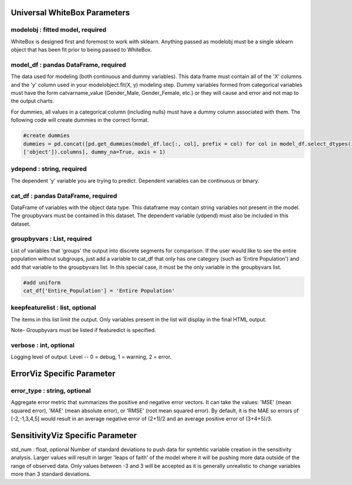 .. -*- mode: rst -*-

Universal WhiteBox Parameters
======================

modelobj : fitted model, required
------------
WhiteBox is designed first and foremost to work with sklearn. Anything passed as modelobj must be a single sklearn object that has been fit prior to being passed to WhiteBox. 

model_df : pandas DataFrame, required
------------
The data used for modeling (both continuous and dummy variables). This data frame must contain all of the 'X' columns and the 'y' column used in your modelobject.fit(X, y) modeling step. Dummy variables formed from categorical variables must have the form catvarname_value (Gender_Male, Gender_Female, etc.) or they will cause and error and not map to the output charts. 

For dummies, all values in a categorical column (including nulls) must have a dummy column associated with them. The following code will create dummies in the correct format.

.. code-block:: python
  
  #create dummies
  dummies = pd.concat([pd.get_dummies(model_df.loc[:, col], prefix = col) for col in model_df.select_dtypes(include =   
  ['object']).columns], dummy_na=True, axis = 1)

ydepend : string, required
------------
The dependent 'y' variable you are trying to predict. Dependent variables can be continuous or binary. 

cat_df : pandas DataFrame, required
------------
DataFrame of variables with the object data type. This dataframe may contain string variables not present in the model. The groupbyvars must be contained in this dataset. The dependent variable (ydpend) must also be included in this dataset.  

groupbyvars : List, required
------------

List of variables that 'groups' the output into discrete segments for comparison. If the user would like to see the entire population without subgroups, just add a variable to cat_df that only has one category (such as 'Entire Population') and add that variable to the groupbyvars list. In this special case, it must be the only variable in the groupbyvars list.   

.. code-block:: python

  #add uniform
  cat_df['Entire_Population'] = 'Entire Population'

keepfeaturelist  : list, optional
------------

The items in this list limit the output. Only variables present in the list will display in the final HTML output. 

Note- Groupbyvars must be listed if featuredict is specified.

verbose : int, optional 
-------------
Logging level of output. Level -- 0 = debug, 1 = warning, 2 = error.

ErrorViz Specific Parameter
=======================

error_type : string, optional
---------------------

Aggregate error metric that summarizes the positive and negative error vectors. It can take the values: 'MSE' (mean squared error), 'MAE' (mean absolute error), or 'RMSE' (root mean squared error). By default, it is the MAE so errors of [-2,-1,3,4,5] would result in an average negative error of (2+1)/2 and an average positive error of (3+4+5)/3. 

SensitivityViz Specific Parameter
=======================

std_num : float, optional
Number of standard deviations to push data for syntehtic variable creation in the sensitivity analysis. Larger values will result in larger 'leaps of faith' of the model where it will be pushing more data outside of the range of observed data. Only values between -3 and 3 will be accepted as it is generally unrealistic to change variables more than 3 standard deviations. 

